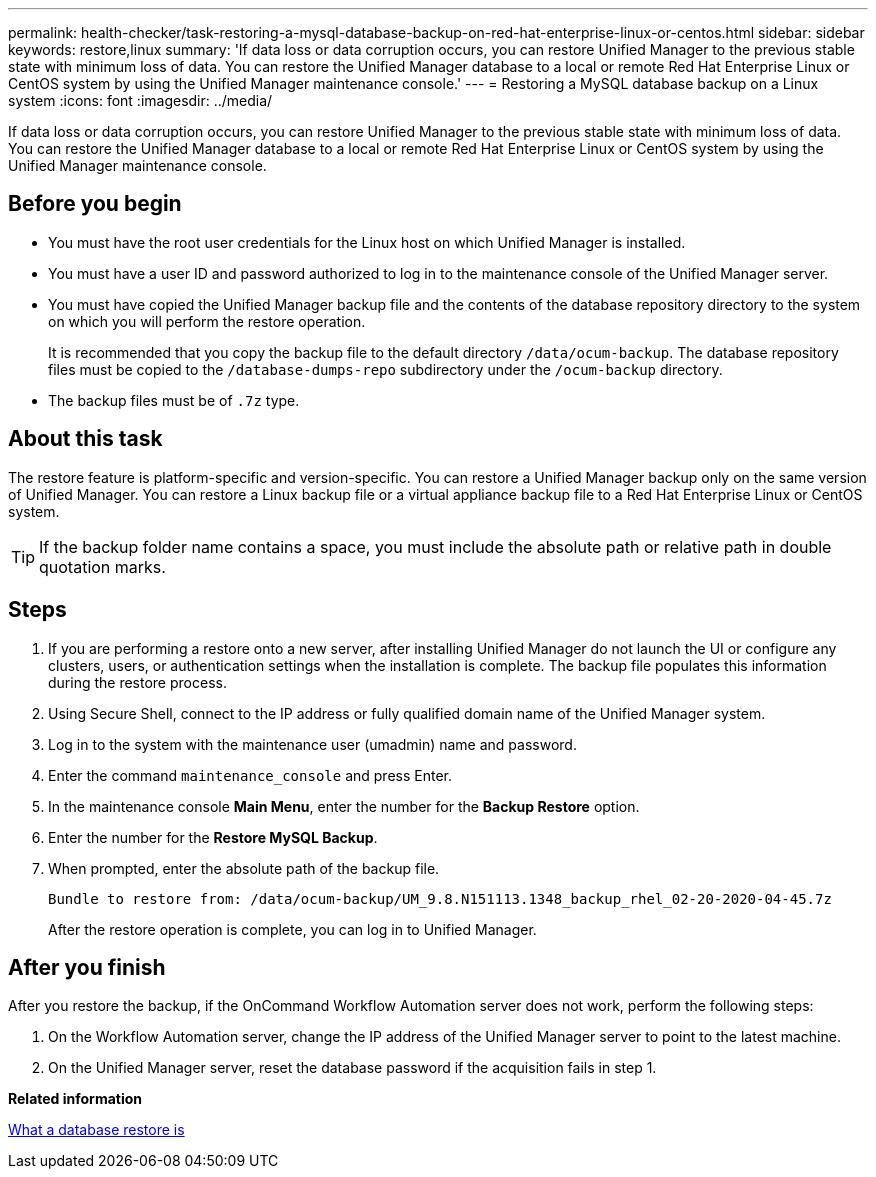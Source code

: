 ---
permalink: health-checker/task-restoring-a-mysql-database-backup-on-red-hat-enterprise-linux-or-centos.html
sidebar: sidebar
keywords: restore,linux
summary: 'If data loss or data corruption occurs, you can restore Unified Manager to the previous stable state with minimum loss of data. You can restore the Unified Manager database to a local or remote Red Hat Enterprise Linux or CentOS system by using the Unified Manager maintenance console.'
---
= Restoring a MySQL database backup on a Linux system
:icons: font
:imagesdir: ../media/

[.lead]
If data loss or data corruption occurs, you can restore Unified Manager to the previous stable state with minimum loss of data. You can restore the Unified Manager database to a local or remote Red Hat Enterprise Linux or CentOS system by using the Unified Manager maintenance console.

== Before you begin

* You must have the root user credentials for the Linux host on which Unified Manager is installed.
* You must have a user ID and password authorized to log in to the maintenance console of the Unified Manager server.
* You must have copied the Unified Manager backup file and the contents of the database repository directory to the system on which you will perform the restore operation.
+
It is recommended that you copy the backup file to the default directory `/data/ocum-backup`. The database repository files must be copied to the `/database-dumps-repo` subdirectory under the `/ocum-backup` directory.

* The backup files must be of `.7z` type.

== About this task

The restore feature is platform-specific and version-specific. You can restore a Unified Manager backup only on the same version of Unified Manager. You can restore a Linux backup file or a virtual appliance backup file to a Red Hat Enterprise Linux or CentOS system.

[TIP]
====
If the backup folder name contains a space, you must include the absolute path or relative path in double quotation marks.
====

== Steps

. If you are performing a restore onto a new server, after installing Unified Manager do not launch the UI or configure any clusters, users, or authentication settings when the installation is complete. The backup file populates this information during the restore process.
. Using Secure Shell, connect to the IP address or fully qualified domain name of the Unified Manager system.
. Log in to the system with the maintenance user (umadmin) name and password.
. Enter the command `maintenance_console` and press Enter.
. In the maintenance console *Main Menu*, enter the number for the *Backup Restore* option.
. Enter the number for the *Restore MySQL Backup*.
. When prompted, enter the absolute path of the backup file.
+
----
Bundle to restore from: /data/ocum-backup/UM_9.8.N151113.1348_backup_rhel_02-20-2020-04-45.7z
----
+
After the restore operation is complete, you can log in to Unified Manager.

== After you finish

After you restore the backup, if the OnCommand Workflow Automation server does not work, perform the following steps:

. On the Workflow Automation server, change the IP address of the Unified Manager server to point to the latest machine.
. On the Unified Manager server, reset the database password if the acquisition fails in step 1.

*Related information*

xref:concept-what-a-database-restore-is.adoc[What a database restore is]
